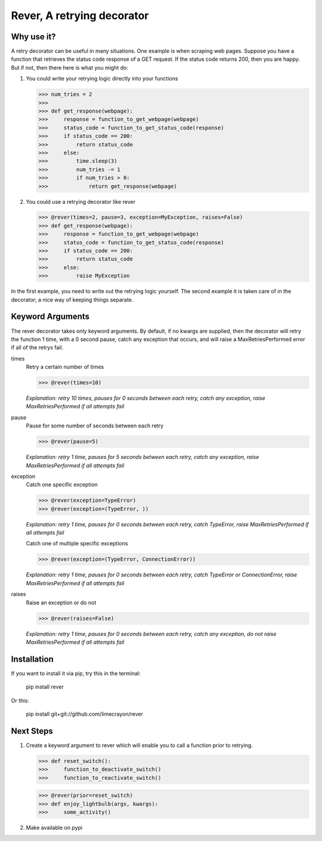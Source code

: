 ---------------------------
Rever, A retrying decorator
---------------------------

Why use it?
-----------

A retry decorator can be useful in many situations.  One example is when scraping web pages.
Suppose you have a function that retrieves the status code response of a GET request.  If the status
code returns 200, then you are happy.  But if not, then there here is what you might do:

1)  You could write your retrying logic directly into your functions

    >>> num_tries = 2
    >>>
    >>> def get_response(webpage):
    >>>     response = function_to_get_webpage(webpage)
    >>>     status_code = function_to_get_status_code(response)
    >>>     if status_code == 200:
    >>>         return status_code
    >>>     else:
    >>>         time.sleep(3)
    >>>         num_tries -= 1
    >>>         if num_tries > 0:
    >>>             return get_response(webpage)

2)  You could use a retrying decorator like rever

    >>> @rever(times=2, pause=3, exception=MyException, raises=False)
    >>> def get_response(webpage):
    >>>     response = function_to_get_webpage(webpage)
    >>>     status_code = function_to_get_status_code(response)
    >>>     if status_code == 200:
    >>>         return status_code
    >>>     else:
    >>>         raise MyException


In the first example, you need to write out the retrying logic yourself.  The second
example it is taken care of in the decorator; a nice way of keeping things separate.

Keyword Arguments
-----------------

The rever decorator takes only keyword arguments.  By default, if no kwargs are supplied, then
the decorator will retry the function 1 time, with a 0 second pause, catch any exception that occurs,
and will raise a MaxRetriesPerformed error if all of the retrys fail.


times
    Retry a certain number of times

    >>> @rever(times=10)

    *Explanation: retry 10 times, pauses for 0 seconds between each retry,
    catch any exception, raise MaxRetriesPerformed if all attempts fail*

pause
    Pause for some number of seconds between each retry

    >>> @rever(pause=5)

    *Explanation: retry 1 time, pauses for 5 seconds between each retry,
    catch any exception, raise MaxRetriesPerformed if all attempts fail*


exception
    Catch one specific exception

    >>> @rever(exception=TypeError)
    >>> @rever(exception=(TypeError, ))

    *Explanation: retry 1 time, pauses for 0 seconds between each retry,
    catch TypeError, raise MaxRetriesPerformed if all attempts fail*

    Catch one of multiple specific exceptions

    >>> @rever(exception=(TypeError, ConnectionError))

    *Explanation: retry 1 time, pauses for 0 seconds between each retry,
    catch TypeError or ConnectionError, raise MaxRetriesPerformed if all attempts fail*

raises
    Raise an exception or do not

    >>> @rever(raises=False)

    *Explanation: retry 1 time, pauses for 0 seconds between each retry,
    catch any exception, do not raise MaxRetriesPerformed if all attempts fail*


Installation
------------

If you want to install it via pip, try this in the terminal:

    pip install rever

Or this:

    pip install git+git://github.com/limecrayon/rever


Next Steps
----------

1)  Create a keyword argument to rever which will enable you to call a function prior to retrying.

    >>> def reset_switch():
    >>>     function_to_deactivate_switch()
    >>>     function_to_reactivate_switch()

    >>> @rever(prior=reset_switch)
    >>> def enjoy_lightbulb(args, kwargs):
    >>>     some_activity()

2)  Make available on pypi
